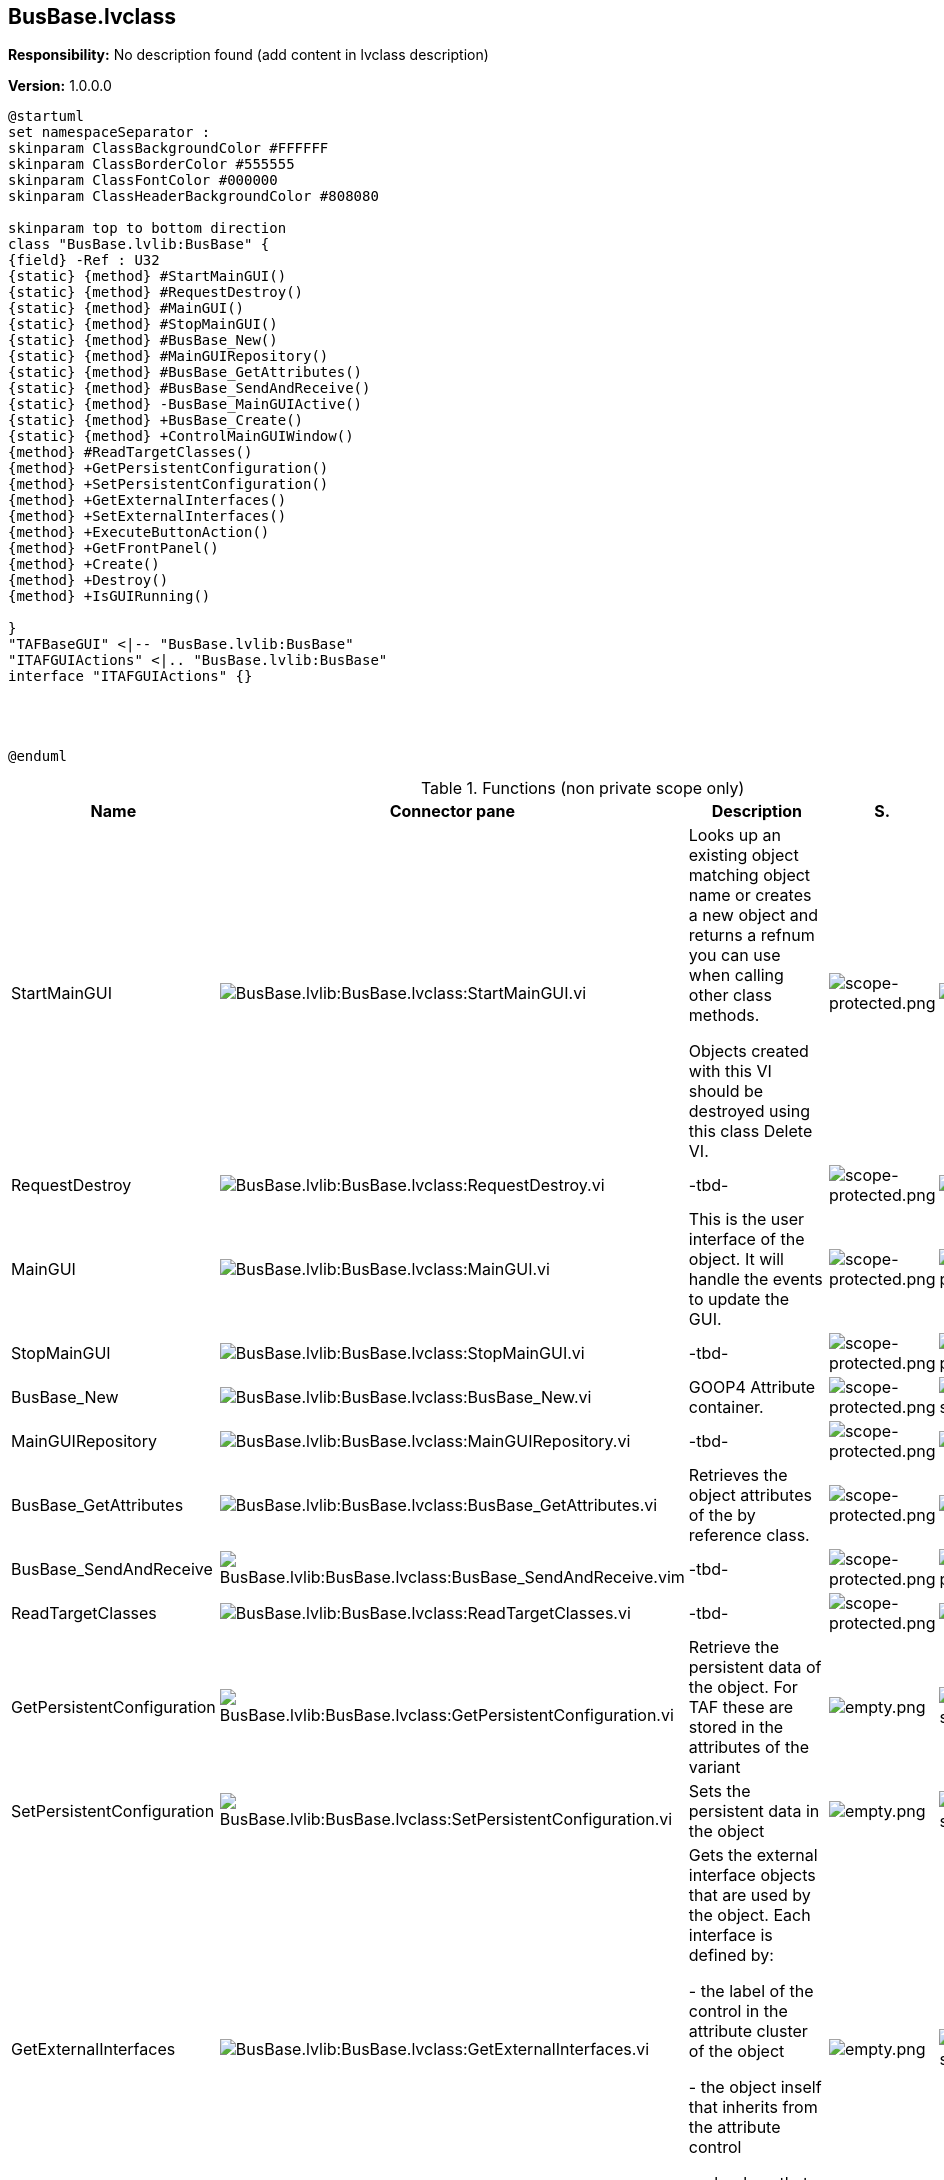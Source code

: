 == BusBase.lvclass

*Responsibility:*
No description found (add content in lvclass description)

*Version:* 1.0.0.0

[plantuml, format="svg", align="center"]
....
@startuml
set namespaceSeparator :
skinparam ClassBackgroundColor #FFFFFF
skinparam ClassBorderColor #555555
skinparam ClassFontColor #000000
skinparam ClassHeaderBackgroundColor #808080

skinparam top to bottom direction
class "BusBase.lvlib:BusBase" {
{field} -Ref : U32
{static} {method} #StartMainGUI()
{static} {method} #RequestDestroy()
{static} {method} #MainGUI()
{static} {method} #StopMainGUI()
{static} {method} #BusBase_New()
{static} {method} #MainGUIRepository()
{static} {method} #BusBase_GetAttributes()
{static} {method} #BusBase_SendAndReceive()
{static} {method} -BusBase_MainGUIActive()
{static} {method} +BusBase_Create()
{static} {method} +ControlMainGUIWindow()
{method} #ReadTargetClasses()
{method} +GetPersistentConfiguration()
{method} +SetPersistentConfiguration()
{method} +GetExternalInterfaces()
{method} +SetExternalInterfaces()
{method} +ExecuteButtonAction()
{method} +GetFrontPanel()
{method} +Create()
{method} +Destroy()
{method} +IsGUIRunning()

}
"TAFBaseGUI" <|-- "BusBase.lvlib:BusBase"
"ITAFGUIActions" <|.. "BusBase.lvlib:BusBase"
interface "ITAFGUIActions" {}




@enduml
....

.Functions (non private scope only)
[cols="<.<4d,<.<8a,<.<12d,<.<1a,<.<1a,<.<1a", %autowidth, frame=all, grid=all, stripes=none]
|===
|Name |Connector pane |Description |S. |R. |I.

|StartMainGUI
|image:BusBase.lvlib_BusBase.lvclass_StartMainGUI.vi.png[BusBase.lvlib:BusBase.lvclass:StartMainGUI.vi]
|Looks up an existing object matching object name or creates a new object and returns a refnum you can use when calling other class methods.

Objects created with this VI should be destroyed using this class Delete VI.
|image:scope-protected.png[scope-protected.png]
|image:empty.png[empty.png]
|image:empty.png[empty.png]

|RequestDestroy
|image:BusBase.lvlib_BusBase.lvclass_RequestDestroy.vi.png[BusBase.lvlib:BusBase.lvclass:RequestDestroy.vi]
|-tbd-
|image:scope-protected.png[scope-protected.png]
|image:empty.png[empty.png]
|image:empty.png[empty.png]

|MainGUI
|image:BusBase.lvlib_BusBase.lvclass_MainGUI.vi.png[BusBase.lvlib:BusBase.lvclass:MainGUI.vi]
|This is the user interface of the object. It will handle the events to update the GUI.
|image:scope-protected.png[scope-protected.png]
|image:reentrancy-preallocated.png[reentrancy-preallocated.png]
|image:empty.png[empty.png]

|StopMainGUI
|image:BusBase.lvlib_BusBase.lvclass_StopMainGUI.vi.png[BusBase.lvlib:BusBase.lvclass:StopMainGUI.vi]
|-tbd-
|image:scope-protected.png[scope-protected.png]
|image:reentrancy-preallocated.png[reentrancy-preallocated.png]
|image:empty.png[empty.png]

|BusBase_New
|image:BusBase.lvlib_BusBase.lvclass_BusBase_New.vi.png[BusBase.lvlib:BusBase.lvclass:BusBase_New.vi]
|GOOP4 Attribute container.
|image:scope-protected.png[scope-protected.png]
|image:reentrancy-shared.png[reentrancy-shared.png]
|image:empty.png[empty.png]

|MainGUIRepository
|image:BusBase.lvlib_BusBase.lvclass_MainGUIRepository.vi.png[BusBase.lvlib:BusBase.lvclass:MainGUIRepository.vi]
|-tbd-
|image:scope-protected.png[scope-protected.png]
|image:empty.png[empty.png]
|image:empty.png[empty.png]

|BusBase_GetAttributes
|image:BusBase.lvlib_BusBase.lvclass_BusBase_GetAttributes.vi.png[BusBase.lvlib:BusBase.lvclass:BusBase_GetAttributes.vi]
|Retrieves the object attributes of the by reference class.
|image:scope-protected.png[scope-protected.png]
|image:empty.png[empty.png]
|image:empty.png[empty.png]

|BusBase_SendAndReceive
|image:BusBase.lvlib_BusBase.lvclass_BusBase_SendAndReceive.vim.png[BusBase.lvlib:BusBase.lvclass:BusBase_SendAndReceive.vim]
|-tbd-
|image:scope-protected.png[scope-protected.png]
|image:reentrancy-preallocated.png[reentrancy-preallocated.png]
|image:inlined.png[inlined.png]

|ReadTargetClasses
|image:BusBase.lvlib_BusBase.lvclass_ReadTargetClasses.vi.png[BusBase.lvlib:BusBase.lvclass:ReadTargetClasses.vi]
|-tbd-
|image:scope-protected.png[scope-protected.png]
|image:empty.png[empty.png]
|image:empty.png[empty.png]

|GetPersistentConfiguration
|image:BusBase.lvlib_BusBase.lvclass_GetPersistentConfiguration.vi.png[BusBase.lvlib:BusBase.lvclass:GetPersistentConfiguration.vi]
|Retrieve the persistent data of the object. For TAF these are stored in the attributes of the variant
|image:empty.png[empty.png]
|image:reentrancy-shared.png[reentrancy-shared.png]
|image:empty.png[empty.png]

|SetPersistentConfiguration
|image:BusBase.lvlib_BusBase.lvclass_SetPersistentConfiguration.vi.png[BusBase.lvlib:BusBase.lvclass:SetPersistentConfiguration.vi]
|Sets the persistent data in the object
|image:empty.png[empty.png]
|image:reentrancy-shared.png[reentrancy-shared.png]
|image:empty.png[empty.png]

|GetExternalInterfaces
|image:BusBase.lvlib_BusBase.lvclass_GetExternalInterfaces.vi.png[BusBase.lvlib:BusBase.lvclass:GetExternalInterfaces.vi]
|Gets the external interface objects that are used by the object. Each interface is defined by:


- the label of the control in the attribute cluster of the object

- the object inself that inherits from the attribute control

- a boolean that indicates if this an array of objects
|image:empty.png[empty.png]
|image:reentrancy-shared.png[reentrancy-shared.png]
|image:empty.png[empty.png]

|SetExternalInterfaces
|image:BusBase.lvlib_BusBase.lvclass_SetExternalInterfaces.vi.png[BusBase.lvlib:BusBase.lvclass:SetExternalInterfaces.vi]
|Sets the external interface objects that are used by the object. Each interface is defined by:

- the label of the control in the attribute cluster of the object

- the object inself that inherits from the attribute control

- a boolean that indicates if this an array of objects

|image:empty.png[empty.png]
|image:reentrancy-shared.png[reentrancy-shared.png]
|image:empty.png[empty.png]

|ExecuteButtonAction
|image:BusBase.lvlib_BusBase.lvclass_ExecuteButtonAction.vi.png[BusBase.lvlib:BusBase.lvclass:ExecuteButtonAction.vi]
|-tbd-
|image:empty.png[empty.png]
|image:empty.png[empty.png]
|image:empty.png[empty.png]

|GetFrontPanel
|image:BusBase.lvlib_BusBase.lvclass_GetFrontPanel.vi.png[BusBase.lvlib:BusBase.lvclass:GetFrontPanel.vi]
|Retrieve the FrontPanelControl for controlling the state of the user interface front panel
|image:empty.png[empty.png]
|image:empty.png[empty.png]
|image:empty.png[empty.png]

|BusBase_Create
|image:BusBase.lvlib_BusBase.lvclass_BusBase_Create.vi.png[BusBase.lvlib:BusBase.lvclass:BusBase_Create.vi]
|-tbd-
|image:empty.png[empty.png]
|image:empty.png[empty.png]
|image:empty.png[empty.png]

|Create
|image:BusBase.lvlib_BusBase.lvclass_Create.vi.png[BusBase.lvlib:BusBase.lvclass:Create.vi]
|Create the object instance
|image:empty.png[empty.png]
|image:reentrancy-shared.png[reentrancy-shared.png]
|image:empty.png[empty.png]

|Destroy
|image:BusBase.lvlib_BusBase.lvclass_Destroy.vi.png[BusBase.lvlib:BusBase.lvclass:Destroy.vi]
|Destroy the object instance
|image:empty.png[empty.png]
|image:reentrancy-shared.png[reentrancy-shared.png]
|image:empty.png[empty.png]

|ControlMainGUIWindow
|image:BusBase.lvlib_BusBase.lvclass_ControlMainGUIWindow.vi.png[BusBase.lvlib:BusBase.lvclass:ControlMainGUIWindow.vi]
|-tbd-
|image:empty.png[empty.png]
|image:empty.png[empty.png]
|image:empty.png[empty.png]

|IsGUIRunning
|image:BusBase.lvlib_BusBase.lvclass_IsGUIRunning.vi.png[BusBase.lvlib:BusBase.lvclass:IsGUIRunning.vi]
|-tbd-
|image:empty.png[empty.png]
|image:reentrancy-shared.png[reentrancy-shared.png]
|image:empty.png[empty.png]
|===

**S**cope: image:scope-protected.png[] -> Protected | image:scope-community.png[] -> Community

**R**eentrancy: image:reentrancy-preallocated.png[] -> Preallocated reentrancy | image:reentrancy-shared.png[] -> Shared reentrancy

**I**nlining: image:inlined.png[] -> Inlined
